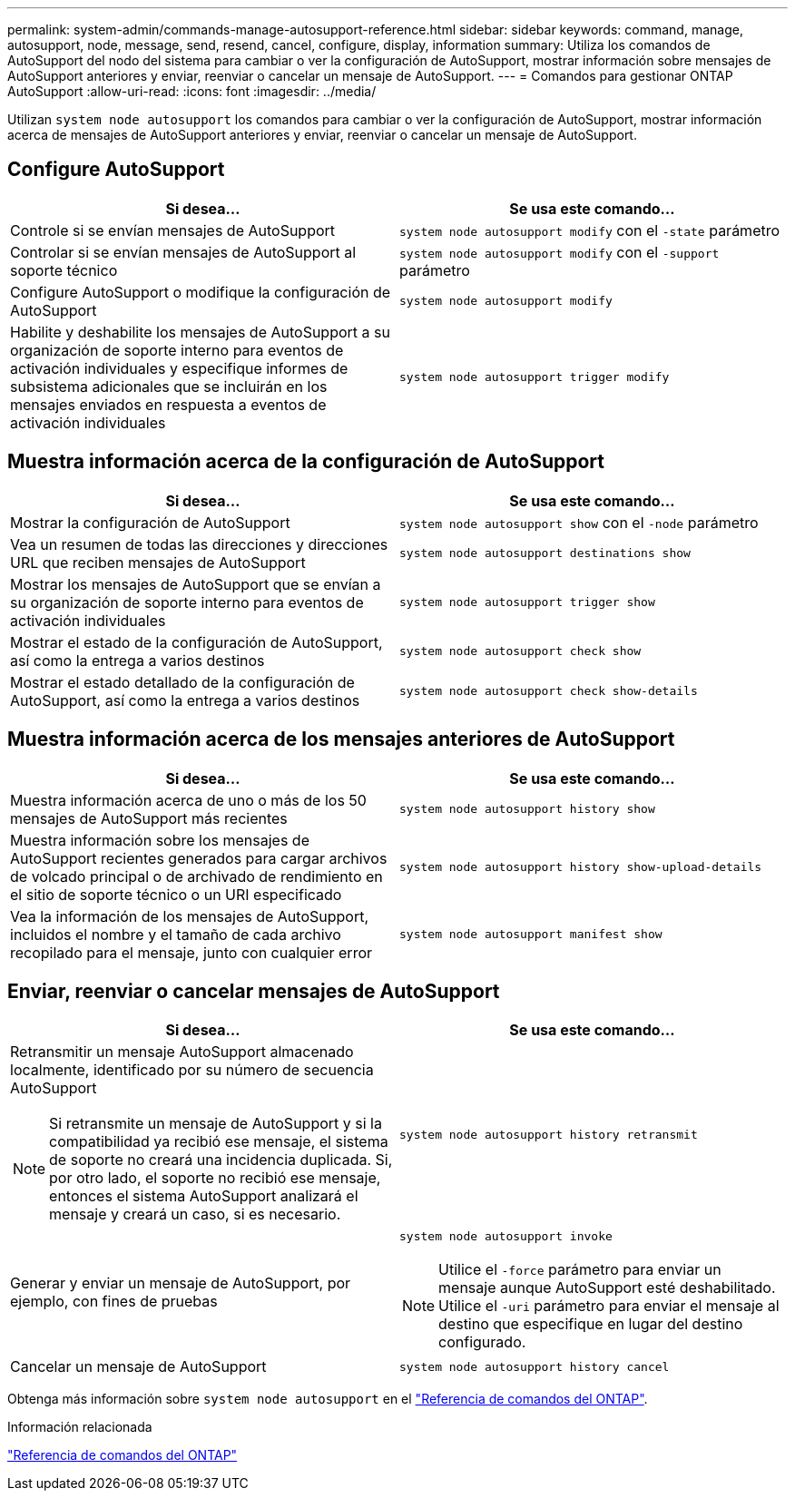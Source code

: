---
permalink: system-admin/commands-manage-autosupport-reference.html 
sidebar: sidebar 
keywords: command, manage, autosupport, node, message, send, resend, cancel, configure, display, information 
summary: Utiliza los comandos de AutoSupport del nodo del sistema para cambiar o ver la configuración de AutoSupport, mostrar información sobre mensajes de AutoSupport anteriores y enviar, reenviar o cancelar un mensaje de AutoSupport. 
---
= Comandos para gestionar ONTAP AutoSupport
:allow-uri-read: 
:icons: font
:imagesdir: ../media/


[role="lead"]
Utilizan `system node autosupport` los comandos para cambiar o ver la configuración de AutoSupport, mostrar información acerca de mensajes de AutoSupport anteriores y enviar, reenviar o cancelar un mensaje de AutoSupport.



== Configure AutoSupport

|===
| Si desea... | Se usa este comando... 


 a| 
Controle si se envían mensajes de AutoSupport
 a| 
`system node autosupport modify` con el `-state` parámetro



 a| 
Controlar si se envían mensajes de AutoSupport al soporte técnico
 a| 
`system node autosupport modify` con el `-support` parámetro



 a| 
Configure AutoSupport o modifique la configuración de AutoSupport
 a| 
`system node autosupport modify`



 a| 
Habilite y deshabilite los mensajes de AutoSupport a su organización de soporte interno para eventos de activación individuales y especifique informes de subsistema adicionales que se incluirán en los mensajes enviados en respuesta a eventos de activación individuales
 a| 
`system node autosupport trigger modify`

|===


== Muestra información acerca de la configuración de AutoSupport

|===
| Si desea... | Se usa este comando... 


 a| 
Mostrar la configuración de AutoSupport
 a| 
`system node autosupport show` con el `-node` parámetro



 a| 
Vea un resumen de todas las direcciones y direcciones URL que reciben mensajes de AutoSupport
 a| 
`system node autosupport destinations show`



 a| 
Mostrar los mensajes de AutoSupport que se envían a su organización de soporte interno para eventos de activación individuales
 a| 
`system node autosupport trigger show`



 a| 
Mostrar el estado de la configuración de AutoSupport, así como la entrega a varios destinos
 a| 
`system node autosupport check show`



 a| 
Mostrar el estado detallado de la configuración de AutoSupport, así como la entrega a varios destinos
 a| 
`system node autosupport check show-details`

|===


== Muestra información acerca de los mensajes anteriores de AutoSupport

|===
| Si desea... | Se usa este comando... 


 a| 
Muestra información acerca de uno o más de los 50 mensajes de AutoSupport más recientes
 a| 
`system node autosupport history show`



 a| 
Muestra información sobre los mensajes de AutoSupport recientes generados para cargar archivos de volcado principal o de archivado de rendimiento en el sitio de soporte técnico o un URI especificado
 a| 
`system node autosupport history show-upload-details`



 a| 
Vea la información de los mensajes de AutoSupport, incluidos el nombre y el tamaño de cada archivo recopilado para el mensaje, junto con cualquier error
 a| 
`system node autosupport manifest show`

|===


== Enviar, reenviar o cancelar mensajes de AutoSupport

|===
| Si desea... | Se usa este comando... 


 a| 
Retransmitir un mensaje AutoSupport almacenado localmente, identificado por su número de secuencia AutoSupport


NOTE: Si retransmite un mensaje de AutoSupport y si la compatibilidad ya recibió ese mensaje, el sistema de soporte no creará una incidencia duplicada. Si, por otro lado, el soporte no recibió ese mensaje, entonces el sistema AutoSupport analizará el mensaje y creará un caso, si es necesario.
 a| 
`system node autosupport history retransmit`



 a| 
Generar y enviar un mensaje de AutoSupport, por ejemplo, con fines de pruebas
 a| 
`system node autosupport invoke`


NOTE: Utilice el `-force` parámetro para enviar un mensaje aunque AutoSupport esté deshabilitado. Utilice el `-uri` parámetro para enviar el mensaje al destino que especifique en lugar del destino configurado.



 a| 
Cancelar un mensaje de AutoSupport
 a| 
`system node autosupport history cancel`

|===
Obtenga más información sobre `system node autosupport` en el link:https://docs.netapp.com/us-en/ontap-cli/search.html?q=system+node+autosupport["Referencia de comandos del ONTAP"^].

.Información relacionada
link:../concepts/manual-pages.html["Referencia de comandos del ONTAP"]

